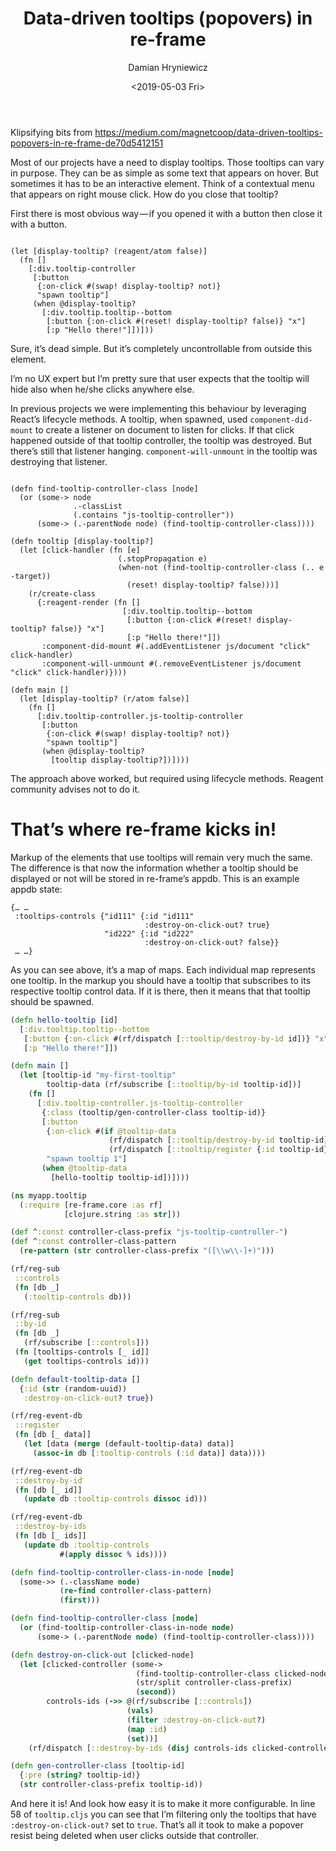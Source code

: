 #+TITLE: Data-driven tooltips (popovers) in re-frame
#+AUTHOR: Damian Hryniewicz
#+DATE: <2019-05-03 Fri>
#+html_head_extra: <link rel="stylesheet" type="text/css" href="https://storage.googleapis.com/app.klipse.tech/css/codemirror.css" />

Klipsifying bits from https://medium.com/magnetcoop/data-driven-tooltips-popovers-in-re-frame-de70d5412151



Most of our projects have a need to display tooltips. Those tooltips can vary in purpose. They can be as simple as some text that appears on hover. But sometimes it has to be an interactive element. Think of a contextual menu that appears on right mouse click. How do you close that tooltip?

First there is most obvious way — if you opened it with a button then close it with a button.

#+BEGIN_export html
<pre><code class="language-reagent">
(let [display-tooltip? (reagent/atom false)]
  (fn []
    [:div.tooltip-controller
     [:button
      {:on-click #(swap! display-tooltip? not)}
      "spawn tooltip"]
     (when @display-tooltip?
       [:div.tooltip.tooltip--bottom
        [:button {:on-click #(reset! display-tooltip? false)} "x"]
        [:p "Hello there!"]])]))
</code></pre>

#+END_export

Sure, it’s dead simple. But it’s completely uncontrollable from outside this element.



I’m no UX expert but I’m pretty sure that user expects that the tooltip will hide also when he/she clicks anywhere else.

In previous projects we were implementing this behaviour by leveraging React’s lifecycle methods. A tooltip, when spawned, used ~component-did-mount~ to create a listener on document to listen for clicks. If that click happened outside of that tooltip controller, the tooltip was destroyed. But there’s still that listener hanging. ~component-will-unmount~ in the tooltip was destroying that listener.

#+BEGIN_export html
<pre><code class="language-reagent">
(defn find-tooltip-controller-class [node]
  (or (some-> node
              .-classList
              (.contains "js-tooltip-controller"))
      (some-> (.-parentNode node) (find-tooltip-controller-class))))

(defn tooltip [display-tooltip?]
  (let [click-handler (fn [e]
                        (.stopPropagation e)
                        (when-not (find-tooltip-controller-class (.. e -target))
                          (reset! display-tooltip? false)))]
    (r/create-class
      {:reagent-render (fn []
                         [:div.tooltip.tooltip--bottom
                          [:button {:on-click #(reset! display-tooltip? false)} "x"]
                          [:p "Hello there!"]])
       :component-did-mount #(.addEventListener js/document "click" click-handler)
       :component-will-unmount #(.removeEventListener js/document "click" click-handler)})))

(defn main []
  (let [display-tooltip? (r/atom false)]
    (fn []
      [:div.tooltip-controller.js-tooltip-controller
       [:button
        {:on-click #(swap! display-tooltip? not)}
        "spawn tooltip"]
       (when @display-tooltip?
         [tooltip display-tooltip?])])))
</code></pre>

#+END_export

The approach above worked, but required using lifecycle methods. Reagent community advises not to do it.

* That’s where re-frame kicks in!
Markup of the elements that use tooltips will remain very much the same. The difference is that now the information whether a tooltip should be displayed or not will be stored in re-frame’s appdb. This is an example appdb state:

#+BEGIN_EXAMPLE
{… …
 :tooltips-controls {"id111" {:id "id111"
                              :destroy-on-click-out? true}
                     "id222" {:id "id222"
                              :destroy-on-click-out? false}}
 … …}
#+END_EXAMPLE
As you can see above, it’s a map of maps. Each individual map represents one tooltip. In the markup you should have a tooltip that subscribes to its respective tooltip control data. If it is there, then it means that that tooltip should be spawned.

#+BEGIN_SRC clojure
(defn hello-tooltip [id]
  [:div.tooltip.tooltip--bottom
   [:button {:on-click #(rf/dispatch [::tooltip/destroy-by-id id])} "x"]
   [:p "Hello there!"]])

(defn main []
  (let [tooltip-id "my-first-tooltip"
        tooltip-data (rf/subscribe [::tooltip/by-id tooltip-id])]
    (fn []
      [:div.tooltip-controller.js-tooltip-controller
       {:class (tooltip/gen-controller-class tooltip-id)}
       [:button
        {:on-click #(if @tooltip-data
                      (rf/dispatch [::tooltip/destroy-by-id tooltip-id])
                      (rf/dispatch [::tooltip/register {:id tooltip-id}]))}
        "spawn tooltip 1"]
       (when @tooltip-data
         [hello-tooltip tooltip-id])])))
#+END_SRC

#+BEGIN_SRC clojure
(ns myapp.tooltip
  (:require [re-frame.core :as rf]
            [clojure.string :as str]))

(def ^:const controller-class-prefix "js-tooltip-controller-")
(def ^:const controller-class-pattern
  (re-pattern (str controller-class-prefix "([\\w\\-]+)")))

(rf/reg-sub
 ::controls
 (fn [db _]
   (:tooltip-controls db)))

(rf/reg-sub
 ::by-id
 (fn [db _]
   (rf/subscribe [::controls]))
 (fn [tooltips-controls [_ id]]
   (get tooltips-controls id)))

(defn default-tooltip-data []
  {:id (str (random-uuid))
   :destroy-on-click-out? true})

(rf/reg-event-db
 ::register
 (fn [db [_ data]]
   (let [data (merge (default-tooltip-data) data)]
     (assoc-in db [:tooltip-controls (:id data)] data))))

(rf/reg-event-db
 ::destroy-by-id
 (fn [db [_ id]]
   (update db :tooltip-controls dissoc id)))

(rf/reg-event-db
 ::destroy-by-ids
 (fn [db [_ ids]]
   (update db :tooltip-controls
           #(apply dissoc % ids))))

(defn find-tooltip-controller-class-in-node [node]
  (some->> (.-className node)
           (re-find controller-class-pattern)
           (first)))

(defn find-tooltip-controller-class [node]
  (or (find-tooltip-controller-class-in-node node)
      (some-> (.-parentNode node) (find-tooltip-controller-class))))

(defn destroy-on-click-out [clicked-node]
  (let [clicked-controller (some->
                            (find-tooltip-controller-class clicked-node)
                            (str/split controller-class-prefix)
                            (second))
        controls-ids (->> @(rf/subscribe [::controls])
                          (vals)
                          (filter :destroy-on-click-out?)
                          (map :id)
                          (set))]
    (rf/dispatch [::destroy-by-ids (disj controls-ids clicked-controller)])))

(defn gen-controller-class [tooltip-id]
  {:pre (string? tooltip-id)}
  (str controller-class-prefix tooltip-id))
#+END_SRC

And here it is! And look how easy it is to make it more
configurable. In line 58 of =tooltip.cljs= you can see that I’m
filtering only the tooltips that have ~:destroy-on-click-out?~ set to
~true~. That’s all it took to make a popover resist being deleted when
user clicks outside that controller.


#+html: <script type="text/javascript">window.klipse_settings = {selector: '.src-clojure'};</script>
#+html: <script src="https://storage.googleapis.com/app.klipse.tech/plugin/js/klipse_plugin.js"></script>
